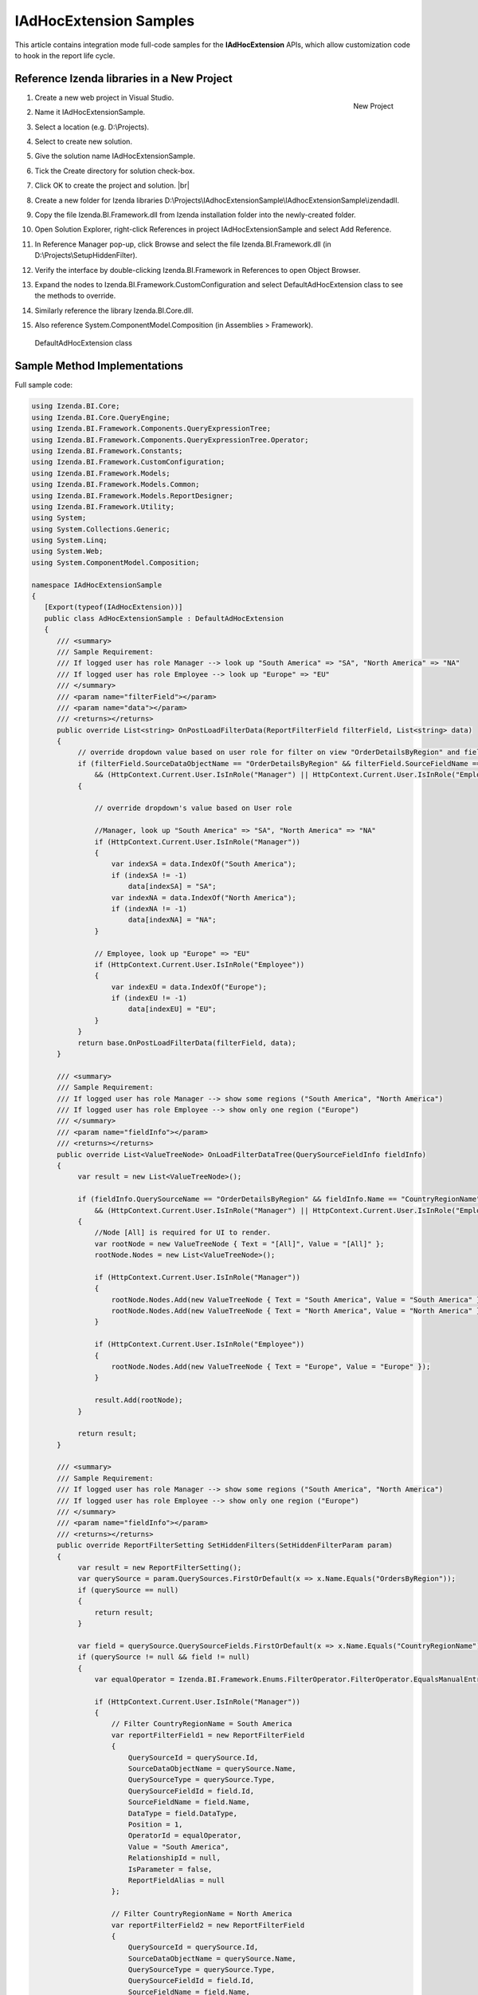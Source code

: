 ==========================
IAdHocExtension Samples
==========================

This article contains integration mode full-code samples for the **IAdHocExtension** APIs, which allow customization code to hook in the report life cycle.

Reference Izenda libraries in a New Project
-------------------------------------------

#. .. _IAdHocExtension_Sample_Project:

   .. figure:: /_static/images/IAdHocExtension_Sample_Project.png
      :align: right
      :width: 706px

      New Project

   Create a new web project in Visual Studio.
#. Name it IAdHocExtensionSample.
#. Select a location (e.g. D:\\Projects).
#. Select to create new solution.
#. Give the solution name IAdHocExtensionSample.
#. Tick the Create directory for solution check-box.
#. Click OK to create the project and solution. |br|
#. Create a new folder for Izenda libraries
   D:\\Projects\\IAdhocExtensionSample\\IAdhocExtensionSample\\izendadll.
#. Copy the file Izenda.BI.Framework.dll from Izenda installation folder
   into the newly-created folder.
#. Open Solution Explorer, right-click References in project
   IAdHocExtensionSample and select Add Reference.
#. In Reference Manager pop-up, click Browse and select the file
   Izenda.BI.Framework.dll (in D:\\Projects\\SetupHiddenFilter).
#. Verify the interface by double-clicking Izenda.BI.Framework in
   References to open Object Browser.
#. Expand the nodes to Izenda.BI.Framework.CustomConfiguration and
   select DefaultAdHocExtension class to see the methods to override.
#. Similarly reference the library Izenda.BI.Core.dll.
#. Also reference System.ComponentModel.Composition (in Assemblies >
   Framework).

.. figure:: /_static/images/DefaultAdHocExtension_class.png

   DefaultAdHocExtension class

Sample Method Implementations
-----------------------------

.. container:: toggle

   .. container:: header

      Full sample code:

   .. code-block:: csharp

      using Izenda.BI.Core;
      using Izenda.BI.Core.QueryEngine;
      using Izenda.BI.Framework.Components.QueryExpressionTree;
      using Izenda.BI.Framework.Components.QueryExpressionTree.Operator;
      using Izenda.BI.Framework.Constants;
      using Izenda.BI.Framework.CustomConfiguration;
      using Izenda.BI.Framework.Models;
      using Izenda.BI.Framework.Models.Common;
      using Izenda.BI.Framework.Models.ReportDesigner;
      using Izenda.BI.Framework.Utility;
      using System;
      using System.Collections.Generic;
      using System.Linq;
      using System.Web;
      using System.ComponentModel.Composition;
      
      namespace IAdHocExtensionSample
      {
         [Export(typeof(IAdHocExtension))]
         public class AdHocExtensionSample : DefaultAdHocExtension
         {
            /// <summary>
            /// Sample Requirement:
            /// If logged user has role Manager --> look up "South America" => "SA", "North America" => "NA"
            /// If logged user has role Employee --> look up "Europe" => "EU"
            /// </summary>
            /// <param name="filterField"></param>
            /// <param name="data"></param>
            /// <returns></returns>
            public override List<string> OnPostLoadFilterData(ReportFilterField filterField, List<string> data)
            {
                 // override dropdown value based on user role for filter on view "OrderDetailsByRegion" and field "CountryRegionName"
                 if (filterField.SourceDataObjectName == "OrderDetailsByRegion" && filterField.SourceFieldName == "CountryRegionName"
                     && (HttpContext.Current.User.IsInRole("Manager") || HttpContext.Current.User.IsInRole("Employee")))
                 {
      
                     // override dropdown's value based on User role
      
                     //Manager, look up "South America" => "SA", "North America" => "NA"
                     if (HttpContext.Current.User.IsInRole("Manager"))
                     {
                         var indexSA = data.IndexOf("South America");
                         if (indexSA != -1)
                             data[indexSA] = "SA";
                         var indexNA = data.IndexOf("North America");
                         if (indexNA != -1)
                             data[indexNA] = "NA";
                     }
      
                     // Employee, look up "Europe" => "EU"
                     if (HttpContext.Current.User.IsInRole("Employee"))
                     {
                         var indexEU = data.IndexOf("Europe");
                         if (indexEU != -1)
                             data[indexEU] = "EU";
                     }
                 }
                 return base.OnPostLoadFilterData(filterField, data);
            }
      
            /// <summary>
            /// Sample Requirement:
            /// If logged user has role Manager --> show some regions ("South America", "North America")
            /// If logged user has role Employee --> show only one region ("Europe")
            /// </summary>
            /// <param name="fieldInfo"></param>
            /// <returns></returns>
            public override List<ValueTreeNode> OnLoadFilterDataTree(QuerySourceFieldInfo fieldInfo)
            {
                 var result = new List<ValueTreeNode>();
      
                 if (fieldInfo.QuerySourceName == "OrderDetailsByRegion" && fieldInfo.Name == "CountryRegionName"
                     && (HttpContext.Current.User.IsInRole("Manager") || HttpContext.Current.User.IsInRole("Employee")))
                 {
                     //Node [All] is required for UI to render.
                     var rootNode = new ValueTreeNode { Text = "[All]", Value = "[All]" };
                     rootNode.Nodes = new List<ValueTreeNode>();
      
                     if (HttpContext.Current.User.IsInRole("Manager"))
                     {
                         rootNode.Nodes.Add(new ValueTreeNode { Text = "South America", Value = "South America" });
                         rootNode.Nodes.Add(new ValueTreeNode { Text = "North America", Value = "North America" });
                     }
      
                     if (HttpContext.Current.User.IsInRole("Employee"))
                     {
                         rootNode.Nodes.Add(new ValueTreeNode { Text = "Europe", Value = "Europe" });
                     }
      
                     result.Add(rootNode);
                 }
      
                 return result;
            }
      
            /// <summary>
            /// Sample Requirement:
            /// If logged user has role Manager --> show some regions ("South America", "North America")
            /// If logged user has role Employee --> show only one region ("Europe")
            /// </summary>
            /// <param name="fieldInfo"></param>
            /// <returns></returns>
            public override ReportFilterSetting SetHiddenFilters(SetHiddenFilterParam param)
            {
                 var result = new ReportFilterSetting();
                 var querySource = param.QuerySources.FirstOrDefault(x => x.Name.Equals("OrdersByRegion"));
                 if (querySource == null)
                 {
                     return result;
                 }
      
                 var field = querySource.QuerySourceFields.FirstOrDefault(x => x.Name.Equals("CountryRegionName"));
                 if (querySource != null && field != null)
                 {
                     var equalOperator = Izenda.BI.Framework.Enums.FilterOperator.FilterOperator.EqualsManualEntry.GetUid();
      
                     if (HttpContext.Current.User.IsInRole("Manager"))
                     {
                         // Filter CountryRegionName = South America
                         var reportFilterField1 = new ReportFilterField
                         {
                             QuerySourceId = querySource.Id,
                             SourceDataObjectName = querySource.Name,
                             QuerySourceType = querySource.Type,
                             QuerySourceFieldId = field.Id,
                             SourceFieldName = field.Name,
                             DataType = field.DataType,
                             Position = 1,
                             OperatorId = equalOperator,
                             Value = "South America",
                             RelationshipId = null,
                             IsParameter = false,
                             ReportFieldAlias = null
                         };
      
                         // Filter CountryRegionName = North America
                         var reportFilterField2 = new ReportFilterField
                         {
                             QuerySourceId = querySource.Id,
                             SourceDataObjectName = querySource.Name,
                             QuerySourceType = querySource.Type,
                             QuerySourceFieldId = field.Id,
                             SourceFieldName = field.Name,
                             DataType = field.DataType,
                             Position = 2,
                             OperatorId = equalOperator,
                             Value = "North America",
                             RelationshipId = null,
                             IsParameter = false,
                             ReportFieldAlias = null
                         };
      
                         result.FilterFields = new List<ReportFilterField> { reportFilterField1, reportFilterField2 };
                         result.Logic = "1 OR 2";
                     }
      
                     if (HttpContext.Current.User.IsInRole("Employee"))
                     {
                         // Filter CountryRegionName = Europe
                         var reportFilterField3 = new ReportFilterField
                         {
                             QuerySourceId = querySource.Id,
                             SourceDataObjectName = querySource.Name,
                             QuerySourceType = querySource.Type,
                             QuerySourceFieldId = field.Id,
                             SourceFieldName = field.Name,
                             DataType = field.DataType,
                             Position = 1,
                             OperatorId = equalOperator,
                             Value = "Europe",
                             RelationshipId = null,
                             IsParameter = false,
                             ReportFieldAlias = null
                         };
      
                         result.FilterFields = new List<ReportFilterField> { reportFilterField3 };
      
                     }
                 }
      
                 return result;
            }
      
            /// <summary>
            /// Sample Requirement:
            /// Remove all Map report parts before running
            /// </summary>
            /// <param name="fieldInfo"></param>
            /// <returns></returns>
            public override ReportDefinition OnPreExecute(ReportDefinition report)
            {
                 if (report.ReportPart.Any(x => x.ReportPartContent.Type == ReportPartContentType.Map))
                 {
                     var filteredReportPart = report.ReportPart.Where(x => x.ReportPartContent.Type != ReportPartContentType.Map).ToList();
                     report.ReportPart = filteredReportPart;
                 }
      
                 return report;
            }
      
            /// <summary>
            /// Sample Requirement:
            /// Limit the execution result to the first 1000 rows only (although the database may return more than that)
            /// </summary>
            /// <param name="fieldInfo"></param>
            /// <returns></returns>
            public override List<IDictionary<string, object>> OnPostExecute(QueryTree executedQueryTree, List<IDictionary<string, object>> result)
            {
                 return result.Take(1000).ToList();
            }
      
            /// <summary>
            /// Sample Requirement:
            /// Log the queries without result limit operator
            /// </summary>
            /// <param name="fieldInfo"></param>
            /// <returns></returns>
            public override QueryTree OnExecuting(QueryTree queryTree)
            {
                 var nodeVisitor = new QueryTreePathAnalyzeVisitor(new ExtensibilityFactory(), queryTree.ContextData);
                 nodeVisitor.ContextData = queryTree.ContextData;
                 queryTree.Root.Accept(nodeVisitor);
      
                 var resultLimitOperator = new ResultLimitOperator()
                 {
                     ChildOperand = new Operand()
                     {
                         QuerySource = new QuerySource()
                     }
                 };
      
                 try
                 {
                     nodeVisitor.Visit(resultLimitOperator);
                 }
                 catch (Exception)
                 {
                     Console.WriteLine("LOG: Query with no limit");
                 }
      
                 return queryTree;
            }
      
            /// <summary>
            /// Sample Requirement:
            /// If report filter includes only OrderDetailsByRegion.CountryRegionName, return pre-defined list and skip querying the database
            /// If not, let system query the database
            /// </summary>
            /// <param name="fieldInfo"></param>
            /// <returns></returns>
            public override List<string> OnPreLoadFilterData(ReportFilterSetting filterSetting, out bool handled)
            {
                 handled = false;
                 List<String> result = null;
      
                 if (filterSetting.FilterFields.Count == 1
                     && filterSetting.FilterFields.Any(
                         x   =>  x.SourceDataObjectName.Equals("OrdersByRegion")
                                 && x.SourceFieldName.Equals("CountryRegionName")))
                 {
                     handled = true;
                     result = new List<string>()
                     {
                         "Europe",
                         "North America",
                         "South America"
                     };
                 }
      
                 return result;
            }
         }
      }

Add the New Library
-------------------

#. Build then copy the IAdhocExtensionSample.dll file (it can be found
   at D:\\Projects\\IAdhocExtensionSample\\IAdhocExtensionSample\\bin)
   to the Izenda Back-end API folder (at
   C:\\inetpub\\wwwroot\\Izenda\\API\\bin).
#. Restart the Izenda Back-end website.

UnitTest for the Samples
------------------------

Add UnitTest Project
~~~~~~~~~~~~~~~~~~~~

#. Rick click Solution in Solution Explorer and select Add > New
   Project.
#. Add a Class Library project named AdHocExtensionSampleTest.
#. Reference the project IAdHocExtensionSample (Add Reference and tick
   IAdHocExtensionSample in Projects > Solution).
#. Reference xUnit Library.

   #. Open NuGet Package Manager pop-up from Tools > NuGet Package
      Manager > Manage NuGet Packages for Solution...
   #. Click Browse tab and enter xunit in the text box to search.
   #. Select xunit on the left and tick the AdHocExtensionSampleTest
      project check-box on the right.
   #. Select version 1.9.1 (working at the time of writing) and click
      Install.
   #. Similarly install xunit.runner.visualstudio version 2.1.0 to
      AdHocExtensionSampleTest project.

Implement the UnitTests
~~~~~~~~~~~~~~~~~~~~~~~

#. Right-click the default Class1.cs file in Solution Explorer and rename it to AdHocExtensionSampleTest.cs, also agree to change the class name to AdHocExtensionSampleTest when asked.
#. Implement the tests in xUnit.

.. container:: toggle

   .. container:: header

      Full sample code:

   .. code-block:: csharp

      using System;
      using System.Collections.Generic;
      using Xunit;
      using Izenda.BI.Framework.Models.ReportDesigner;
      using Izenda.BI.Framework.Models;
      using System.Web;
      using System.IO;
      using Izenda.BI.Framework.Constants;
      using Izenda.BI.Framework.Components.QueryExpressionTree;
      
      namespace IAdHocExtensionSample
      {
      
         public class AdhocExtensionSampleTest
         {
            private static Guid querySourceId1 = Guid.Parse("39984D52-C1DE-4388-9ED2-FB7C8C62FD01");
            private static Guid fieldId11 = Guid.Parse("39984D52-C1DE-4388-9ED2-FB7C8C62FD11");
      
            /// <summary>
            /// Test Filter Manager
            /// </summary>
            [Fact]
            public void Execute_HiddenFilter_Manager_Success()
            {
      
                 HttpContext.Current = new HttpContext(
                     new HttpRequest("", "http://tempuri.org", ""),
                     new HttpResponse(new StringWriter())
                 );
                 HttpContext.Current.User = new MockUser("Manager");
      
      
                 var param = new SetHiddenFilterParam()
                 {
                     QuerySources = new List<QuerySource>()
                     {
                         new QuerySource()
                         {
                             Name = "OrdersByRegion",
                             Id = querySourceId1,
                             Type = "Table",
                             QuerySourceFields = new List<QuerySourceField>()
                             {
                                 new QuerySourceField()
                                 {
                                    Name = "CountryRegionName",
                                    Id = fieldId11,
                                    DataType = "varchar"
                                 }
                             }
                         }
                     }
                 };
      
                 var reportFilterSetting = (new AdHocExtensionSample()).SetHiddenFilters(param);
                 Assert.Equal(reportFilterSetting.FilterFields.Count, 2);
                 Assert.Equal(reportFilterSetting.FilterFields[0].Value, "South America");
                 Assert.Equal(reportFilterSetting.FilterFields[1].Value, "North America");
            }
      
            /// <summary>
            /// Test Filter Employee
            /// </summary>
            [Fact]
            public void Execute_HiddenFilter_Employee_Success()
            {
      
                 HttpContext.Current = new HttpContext(
                     new HttpRequest("", "http://tempuri.org", ""),
                     new HttpResponse(new StringWriter())
                 );
                 HttpContext.Current.User = new MockUser("Employee");
      
                 var param = new SetHiddenFilterParam()
                 {
                     QuerySources = new List<QuerySource>()
                     {
                         new QuerySource()
                         {
                             Name = "OrdersByRegion",
                             Id = querySourceId1,
                             Type = "Table",
                             QuerySourceFields = new List<QuerySourceField>()
                             {
                                 new QuerySourceField()
                                 {
                                    Name = "CountryRegionName",
                                    Id = fieldId11,
                                    DataType = "varchar"
                                 }
                             }
                         }
                     }
                 };
      
                 var reportFilterSetting = (new AdHocExtensionSample()).SetHiddenFilters(param);
                 Assert.Equal(reportFilterSetting.FilterFields.Count, 1);
                 Assert.Equal(reportFilterSetting.FilterFields[0].Value, "Europe");
            }
      
            /// <summary>
            /// Test OnLoadFilterDataTree Manager
            /// </summary>
            [Fact]
            public void Execute_OnLoadFilterDataTree_Manager_Success()
            {
                 HttpContext.Current = new HttpContext(
                     new HttpRequest("", "http://tempuri.org", ""),
                     new HttpResponse(new StringWriter())
                 );
                 HttpContext.Current.User = new MockUser("Manager");
      
                 var field = new QuerySourceFieldInfo()
                 {
                     QuerySourceName = "OrderDetailsByRegion",
                     Name = "CountryRegionName"
                 };
      
                 var result = (new AdHocExtensionSample()).OnLoadFilterDataTree(field);
                 Assert.Equal(result.Count,1);
                 Assert.Equal(result[0].Nodes.Count, 2);
                 Assert.Equal(result[0].Nodes[0].Value, "South America");
                 Assert.Equal(result[0].Nodes[1].Value, "North America");
            }
      
            /// <summary>
            /// Test OnLoadFilterDataTree Employee
            /// </summary>
            [Fact]
            public void Execute_OnLoadFilterDataTree_Employee_Success()
            {
                 HttpContext.Current = new HttpContext(
                     new HttpRequest("", "http://tempuri.org", ""),
                     new HttpResponse(new StringWriter())
                 );
                 HttpContext.Current.User = new MockUser("Employee");
      
                 var field = new QuerySourceFieldInfo()
                 {
                     QuerySourceName = "OrderDetailsByRegion",
                     Name = "CountryRegionName"
                 };
      
                 var result = (new AdHocExtensionSample()).OnLoadFilterDataTree(field);
                 Assert.Equal(result.Count, 1);
                 Assert.Equal(result[0].Nodes.Count, 1);
                 Assert.Equal(result[0].Nodes[0].Value, "Europe");
            }
      
            /// <summary>
            /// Test OnPostLoadFilterData Manager
            /// </summary>
            [Fact]
            public void Execute_OnPostLoadFilterData_Manager_Success()
            {
                 HttpContext.Current = new HttpContext(
                     new HttpRequest("", "http://tempuri.org", ""),
                     new HttpResponse(new StringWriter())
                 );
                 HttpContext.Current.User = new MockUser("Manager");
      
                 var field = new ReportFilterField()
                 {
                     SourceDataObjectName = "OrderDetailsByRegion",
                     SourceFieldName = "CountryRegionName"
                 };
      
                 var data = new List<string>()
                 {
                     "Antarctica",
                     "Europe",
                     "North America",
                     "South America"
                 };
      
                 var result = (new AdHocExtensionSample()).OnPostLoadFilterData(field, data);
                 Assert.Equal(result.Count, 4);
                 Assert.NotEqual(result.IndexOf("SA"), -1);
                 Assert.NotEqual(result.IndexOf("NA"), -1);
            }
      
            /// <summary>
            /// Test OnPostLoadFilterData Employee
            /// </summary>
            [Fact]
            public void Execute_OnPostLoadFilterData_Employee_Success()
            {
                 HttpContext.Current = new HttpContext(
                     new HttpRequest("", "http://tempuri.org", ""),
                     new HttpResponse(new StringWriter())
                 );
                 HttpContext.Current.User = new MockUser("Employee");
      
                 var field = new ReportFilterField()
                 {
                     SourceDataObjectName = "OrderDetailsByRegion",
                     SourceFieldName = "CountryRegionName"
                 };
      
                 var data = new List<string>()
                 {
                     "Antarctica",
                     "Europe",
                     "North America",
                     "South America"
                 };
      
                 var result = (new AdHocExtensionSample()).OnPostLoadFilterData(field, data);
                 Assert.Equal(result.Count, 4);
                 Assert.NotEqual(result.IndexOf("EU"), -1);
            }
      
            /// <summary>
            /// Test OnPreExecute
            /// </summary>
            [Fact]
            public void Execute_OnPreExecute_Success()
            {
                 var originalReport = new ReportDefinition()
                 {
                     ReportPart = new List<ReportPartDefinition>
                     {
                         new ReportPartDefinition
                         {
                             ReportPartContent = new ReportPartMap
                             {
                                 Type = ReportPartContentType.Map
                             }
                         },
                         new ReportPartDefinition
                         {
                             ReportPartContent = new ReportPartGrid
                             {
                                 Type = ReportPartContentType.Grid
                             }
                         },
                         new ReportPartDefinition
                         {
                             ReportPartContent = new ReportPartMap
                             {
                                 Type = ReportPartContentType.Map
                             }
                         }
                     }
                 };
      
                 var report = (new AdHocExtensionSample()).OnPreExecute(originalReport);
                 Assert.Equal(report.ReportPart.Count, 1);
            }
      
            /// <summary>
            /// Test OnPostExecute
            /// </summary>
            [Fact]
            public void Execute_OnPostExecute_Success()
            {
                 var originalList = new List<IDictionary<string, object>>();
                 for (var i = 1; i <= 1010; i++)
                 {
                     originalList.Add(new Dictionary<string, object>());
                 }
      
                 var qt = new QueryTree();
      
                 var list = (new AdHocExtensionSample()).OnPostExecute(qt, originalList);
      
                 Assert.Equal(list.Count, 1000);
            }
      
            /// <summary>
            /// Test OnPreLoadFilterData
            /// </summary>
            [Fact]
            public void Execute_OnPreLoadFilterData_Success()
            {
                 var filterSetting = new ReportFilterSetting()
                 {
                     FilterFields = new List<ReportFilterField>()
                     {
                         new ReportFilterField()
                         {
                             SourceDataObjectName = "OrdersByRegion",
                             SourceFieldName = "CountryRegionName"
                         }
                     }
                 };
      
                 bool handled;
      
                 var list = (new AdHocExtensionSample()).OnPreLoadFilterData(filterSetting, out handled);
      
                 Assert.Equal(handled, true);
                 Assert.Equal(list.Count, 3);
            }
         }
      }

Run the UnitTests
~~~~~~~~~~~~~~~~~

#. Open Test Explorer from Menu > Test > Windows.
#. Click Run All in Test Explorer.
#. All the tests should be passed.

.. figure:: /_static/images/IAdhocExtension_TestScripts.png

   Test Result
